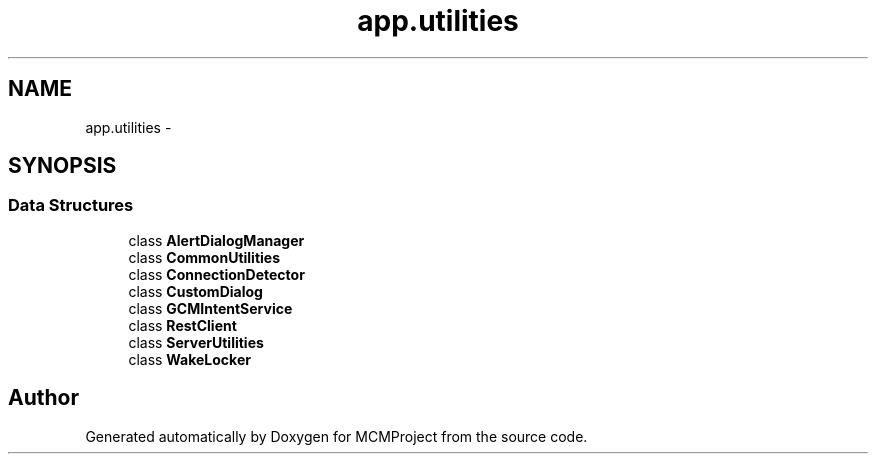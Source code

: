 .TH "app.utilities" 3 "Thu Feb 21 2013" "Version 01" "MCMProject" \" -*- nroff -*-
.ad l
.nh
.SH NAME
app.utilities \- 
.SH SYNOPSIS
.br
.PP
.SS "Data Structures"

.in +1c
.ti -1c
.RI "class \fBAlertDialogManager\fP"
.br
.ti -1c
.RI "class \fBCommonUtilities\fP"
.br
.ti -1c
.RI "class \fBConnectionDetector\fP"
.br
.ti -1c
.RI "class \fBCustomDialog\fP"
.br
.ti -1c
.RI "class \fBGCMIntentService\fP"
.br
.ti -1c
.RI "class \fBRestClient\fP"
.br
.ti -1c
.RI "class \fBServerUtilities\fP"
.br
.ti -1c
.RI "class \fBWakeLocker\fP"
.br
.in -1c
.SH "Author"
.PP 
Generated automatically by Doxygen for MCMProject from the source code\&.
